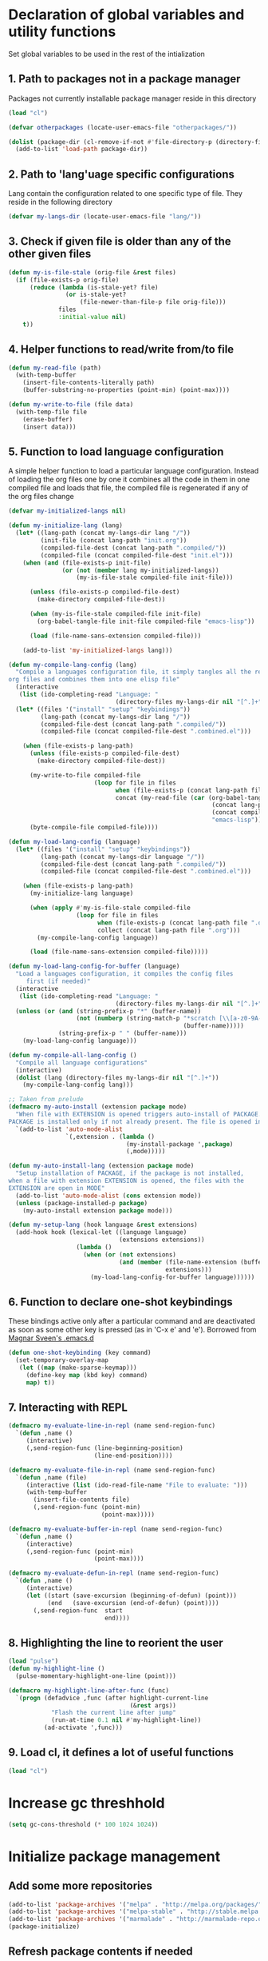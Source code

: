 
* Declaration of global variables and utility functions
  Set global variables to be used in the rest of the intialization
** 1. Path to packages not in a package manager
   Packages not currently installable package manager reside in this directory
   #+begin_src emacs-lisp
     (load "cl")

     (defvar otherpackages (locate-user-emacs-file "otherpackages/"))

     (dolist (package-dir (cl-remove-if-not #'file-directory-p (directory-files otherpackages t "^[^.]+")))
       (add-to-list 'load-path package-dir))
   #+end_src

** 2. Path to 'lang'uage specific configurations
   Lang contain the configuration related to one specific type of file.
   They reside in the following directory
   #+begin_src emacs-lisp
     (defvar my-langs-dir (locate-user-emacs-file "lang/"))
   #+end_src

** 3. Check if given file is older than any of the other given files
   #+begin_src emacs-lisp
     (defun my-is-file-stale (orig-file &rest files)
       (if (file-exists-p orig-file)
           (reduce (lambda (is-stale-yet? file)
                     (or is-stale-yet?
                         (file-newer-than-file-p file orig-file)))
                   files
                   :initial-value nil)
         t))
   #+end_src

** 4. Helper functions to read/write from/to file
   #+begin_src emacs-lisp
     (defun my-read-file (path)
       (with-temp-buffer
         (insert-file-contents-literally path)
         (buffer-substring-no-properties (point-min) (point-max))))

     (defun my-write-to-file (file data)
       (with-temp-file file
         (erase-buffer)
         (insert data)))
   #+end_src

** 5. Function to load language configuration
   A simple helper function to load a particular language configuration.
   Instead of loading the org files one by one it combines all the code in
   them in one compiled file and loads that file, the compiled file is regenerated
   if any of the org files change
   #+begin_src emacs-lisp
     (defvar my-initialized-langs nil)

     (defun my-initialize-lang (lang)
       (let* ((lang-path (concat my-langs-dir lang "/"))
              (init-file (concat lang-path "init.org"))
              (compiled-file-dest (concat lang-path ".compiled/"))
              (compiled-file (concat compiled-file-dest "init.el")))
         (when (and (file-exists-p init-file)
                    (or (not (member lang my-initialized-langs))
                        (my-is-file-stale compiled-file init-file)))

           (unless (file-exists-p compiled-file-dest)
             (make-directory compiled-file-dest))

           (when (my-is-file-stale compiled-file init-file)
             (org-babel-tangle-file init-file compiled-file "emacs-lisp"))

           (load (file-name-sans-extension compiled-file)))

         (add-to-list 'my-initialized-langs lang)))

     (defun my-compile-lang-config (lang)
       "Compile a languages configuration file, it simply tangles all the related
     org files and combines them into one elisp file"
       (interactive
        (list (ido-completing-read "Language: "
                                   (directory-files my-langs-dir nil "[^.]+"))))
       (let* ((files '("install" "setup" "keybindings"))
              (lang-path (concat my-langs-dir lang "/"))
              (compiled-file-dest (concat lang-path ".compiled/"))
              (compiled-file (concat compiled-file-dest ".combined.el")))

         (when (file-exists-p lang-path)
           (unless (file-exists-p compiled-file-dest)
             (make-directory compiled-file-dest))

           (my-write-to-file compiled-file
                             (loop for file in files
                                   when (file-exists-p (concat lang-path file ".org"))
                                   concat (my-read-file (car (org-babel-tangle-file
                                                              (concat lang-path file ".org")
                                                              (concat compiled-file-dest file ".el")
                                                              "emacs-lisp")))))
           (byte-compile-file compiled-file))))

     (defun my-load-lang-config (language)
       (let* ((files '("install" "setup" "keybindings"))
              (lang-path (concat my-langs-dir language "/"))
              (compiled-file-dest (concat lang-path ".compiled/"))
              (compiled-file (concat compiled-file-dest ".combined.el")))

         (when (file-exists-p lang-path)
           (my-initialize-lang language)
           
           (when (apply #'my-is-file-stale compiled-file
                        (loop for file in files
                              when (file-exists-p (concat lang-path file ".org"))
                              collect (concat lang-path file ".org")))
             (my-compile-lang-config language))

           (load (file-name-sans-extension compiled-file)))))

     (defun my-load-lang-config-for-buffer (language)
       "Load a languages configuration, it compiles the config files
          first (if needed)"
       (interactive
        (list (ido-completing-read "Language: "
                                   (directory-files my-langs-dir nil "[^.]+"))))
       (unless (or (and (string-prefix-p "*" (buffer-name))
                        (not (numberp (string-match-p "*scratch [\\[a-z0-9A-Z]+\\]"
                                                      (buffer-name)))))
                   (string-prefix-p " " (buffer-name)))
         (my-load-lang-config language)))

     (defun my-compile-all-lang-config ()
       "Compile all language configurations"
       (interactive)
       (dolist (lang (directory-files my-langs-dir nil "[^.]+"))
         (my-compile-lang-config lang)))

     ;; Taken from prelude
     (defmacro my-auto-install (extension package mode)
       "When file with EXTENSION is opened triggers auto-install of PACKAGE.
     PACKAGE is installed only if not already present. The file is opened in MODE."
       `(add-to-list 'auto-mode-alist
                     `(,extension . (lambda ()
                                      (my-install-package ',package)
                                      (,mode)))))

     (defun my-auto-install-lang (extension package mode)
       "Setup installation of PACKAGE, if the package is not installed,
     when a file with extension EXTENSION is opened, the files with the
     EXTENSION are open in MODE"
       (add-to-list 'auto-mode-alist (cons extension mode))
       (unless (package-installed-p package)
         (my-auto-install extension package mode)))

     (defun my-setup-lang (hook language &rest extensions)
       (add-hook hook (lexical-let ((language language)
                                    (extensions extensions))
                        (lambda ()
                          (when (or (not extensions)
                                    (and (member (file-name-extension (buffer-name))
                                                 extensions)))
                            (my-load-lang-config-for-buffer language))))))
   #+end_src

** 6. Function to declare one-shot keybindings
    These bindings active only after a particular command and are
    deactivated as soon as some other key is pressed (as in 'C-x e'
    and 'e'). Borrowed from [[https://github.com/magnars/.emacs.d][Magnar Sveen's .emacs.d]]
    #+begin_src emacs-lisp
      (defun one-shot-keybinding (key command)
        (set-temporary-overlay-map
         (let ((map (make-sparse-keymap)))
           (define-key map (kbd key) command)
           map) t))
    #+end_src

** 7. Interacting with REPL
   #+begin_src emacs-lisp
     (defmacro my-evaluate-line-in-repl (name send-region-func)
       `(defun ,name ()
          (interactive)
          (,send-region-func (line-beginning-position)
                             (line-end-position))))
     
     (defmacro my-evaluate-file-in-repl (name send-region-func)
       `(defun ,name (file)
          (interactive (list (ido-read-file-name "File to evaluate: ")))
          (with-temp-buffer
            (insert-file-contents file)
            (,send-region-func (point-min)
                               (point-max)))))
     
     (defmacro my-evaluate-buffer-in-repl (name send-region-func)
       `(defun ,name ()
          (interactive)
          (,send-region-func (point-min)
                             (point-max))))
     
     (defmacro my-evaluate-defun-in-repl (name send-region-func)
       `(defun ,name ()
          (interactive)
          (let ((start (save-excursion (beginning-of-defun) (point)))
                (end   (save-excursion (end-of-defun) (point))))
            (,send-region-func  start
                                end))))
   #+end_src

** 8. Highlighting the line to reorient the user
   #+begin_src emacs-lisp
     (load "pulse")
     (defun my-highlight-line ()
       (pulse-momentary-highlight-one-line (point)))

     (defmacro my-highlight-line-after-func (func)
       `(progn (defadvice ,func (after highlight-current-line
                                       (&rest args))
                 "Flash the current line after jump"
                 (run-at-time 0.1 nil #'my-highlight-line))
               (ad-activate ',func)))
   #+end_src

** 9. Load cl, it defines a lot of useful functions
   #+begin_src emacs-lisp
     (load "cl")
   #+end_src


* Increase gc threshhold
  #+begin_src emacs-lisp
    (setq gc-cons-threshold (* 100 1024 1024))
  #+end_src


* Initialize package management
** Add some more repositories
   #+begin_src emacs-lisp
     (add-to-list 'package-archives '("melpa" . "http://melpa.org/packages/"))
     (add-to-list 'package-archives '("melpa-stable" . "http://stable.melpa.org/packages/"))
     (add-to-list 'package-archives '("marmalade" . "http://marmalade-repo.org/packages/"))
     (package-initialize)
   #+end_src

** Refresh package contents if needed
   #+begin_src emacs-lisp
     (defvar my-package-refresh-needed (reduce (lambda (need-refresh repo)
                                                 (or (not (file-exists-p (concat package-user-dir "/archives/"
                                                                                 (car repo)
                                                                                 "/archive-contents")))
                                                     need-refresh))
                                               package-archives :initial-value nil))

     (when my-package-refresh-needed
       (package-refresh-contents))
   #+end_src

** Path to El-Get recipies
   Use recipies from this directory
   #+begin_src emacs-lisp
     (defvar my-local-recipes (locate-user-emacs-file "recipies/"))
   #+end_src

** Helper functions to install package if not already installed 
   #+begin_src emacs-lisp
     (defun my--install-package (package &optional after-install)
       (unless (package-installed-p package)
         (condition-case err
             (package-install package)
           
           ;; File error most probably means, the contents are old
           ;; refresh content and try again (emacs-version <= 24.4)
           (file-error (progn (package-refresh-contents)
                              (package-install package)))

           ;; Older emacs
           (error (if (or (string-match-p "Error during download request.*Not Found"
                                          (error-message-string err))
                          (string-match-p "Package `.*' is unavailable"
                                          (error-message-string err)))
                      (progn (package-refresh-contents)
                             (package-install package))
                    (signal (car err) (cdr err)))))

         (when after-install
           (funcall after-install))))

     (defun my-install-package (package &optional after-install)
       "Install package if not already installed, use el-get if 'local' recipe exists
          for the package. Otherwise install it using package"
       (if (file-exists-p (concat my-local-recipes 
                                  (symbol-name package)
                                  ".rcp"))
           (el-get 'sync package)
         (my--install-package package after-install)))

     (defun my-install-packages (packages)
       (dolist (package packages)
         (my-install-package package)))
   #+end_src

** Install el-get for installing packages that have external dependencies
   #+begin_src emacs-lisp
     (my-install-package 'el-get)
     (load "el-get")
   #+end_src

** Path to custom el-get recipes
   #+begin_src emacs-lisp
     (add-to-list 'el-get-recipe-path (locate-user-emacs-file "recipies/"))
   #+end_src

** Use shallow clones
   #+begin_src emacs-lisp
     (setq el-get-git-shallow-clone t)
   #+end_src

** Create directory for el-get
   #+begin_src emacs-lisp
     (unless (file-exists-p (locate-user-emacs-file "el-get"))
       (make-directory (locate-user-emacs-file "el-get")))
   #+end_src

** Use shallow clones for git repositories
   #+begin_src emacs-lisp
     (setq el-get-git-shallow-clone t)
   #+end_src


* Confirm before killing emacs
  #+begin_src emacs-lisp
    (setq confirm-kill-emacs 'y-or-n-p)
  #+end_src


* Setup the PATH and exec-path from shell
  This is needed if emacs not started from a shell
** The variables to copy from shell
   #+begin_src emacs-lisp
     (setq exec-path-from-shell-variables (list "PATH" "MANPATH" "IRBRC" "RUBY_VERSION"
                                                "MY_RUBY_HOME" "GEM_PATH" "GEM_HOME" "SBCL_HOME"))
   #+end_src

** Initialize the environment from shell
  #+begin_src emacs-lisp
    (my-install-package 'exec-path-from-shell)

    (when (and (display-graphic-p)
               (not (equal system-type 'windows-nt)))
      (exec-path-from-shell-initialize))
  #+end_src


* Replace yes-no questions with y-n questions
  #+begin_src emacs-lisp
    (fset 'yes-or-no-p 'y-or-n-p)
  #+end_src


* Create auto-save directory if it does not already exist
  #+begin_src emacs-lisp
    (unless (file-exists-p (locate-user-emacs-file "auto-save/"))
      (make-directory (locate-user-emacs-file "auto-save/")))
  #+end_src


* Declare common keybindings
  These don't actually bind any command rather they define the keys that will
  be used for common actions across multiple modes for commands
  like jumping-to-definition etc. These keys will be bound to actual
  functions by the respective major modes.

** Jumping to definitions
   #+begin_src emacs-lisp
     (defvar my-jump-to-definition (kbd "M-."))
     (defvar my-pop-jump-to-definition-marker (kbd "M-,"))
   #+end_src

** Finding references
   #+begin_src emacs-lisp
     (defvar my-find-references (kbd "C-c <"))
   #+end_src

** Displaying doc
   #+begin_src emacs-lisp
     (defvar my-show-doc (kbd "C-c d"))
   #+end_src

** Refactoring
   #+begin_src emacs-lisp
     (defvar my-refactor-rename (kbd "C-c r"))
     (defvar my-refactor-auto-import (kbd "C-c i"))
     (defvar my-refactor-organize-imports (kbd "C-c o"))
   #+end_src

** Interacting with REPL
   #+begin_src emacs-lisp
     (defvar my-run-shell (kbd "C-c C-z"))
     (defvar my-send-region (kbd "C-c C-r"))
     (defvar my-send-buffer (kbd "C-c C-b"))
     (defvar my-send-line (kbd "C-c C-f"))
     (defvar my-send-file (kbd "C-c C-l"))
     (defvar my-send-function (kbd "C-M-x"))
     (defvar my-send-phrase/sexp/block (kbd "C-x C-e"))
   #+end_src

** Expanding macro
   #+begin_src emacs-lisp
     (defvar my-expand-macro (kbd "C-c RET"))
   #+end_src


* Load common libraries
   These are general purpose libraries that can are used
   by different modes

   The libaries are loaded by the file 'modules/init-modules.org'
   #+begin_src emacs-lisp
     (when (file-newer-than-file-p (locate-user-emacs-file "modules/init-modules.org")
                                   (locate-user-emacs-file "modules/.compiled/init-modules.el"))
       (org-babel-tangle-file (locate-user-emacs-file "modules/init-modules.org")
                              (locate-user-emacs-file "modules/.compiled/init-modules.el")
                              "emacs-lisp"))
     
     (load-file (locate-user-emacs-file "modules/.compiled/init-modules.el"))
   #+end_src


* Setup language configurations
** Emacs lisp is needs to be configured specially
   #+begin_src emacs-lisp
     (defvar my-elisp-packages '(elisp-slime-nav 
                                 macrostep
                                 cl-lib-highlight))

     (my-install-packages my-elisp-packages)

     ;; ielm replaces the current window, stop it from doing so
     (defadvice ielm (before do-not-replace-this-window (&rest args))
       (select-window (split-window)))

     (defun my-emacs-lisp-config ()
       ;; Setup
       (elisp-slime-nav-mode +1)
       (eldoc-mode +1)

       (cl-lib-highlight-initialize)

       (setq flycheck-emacs-lisp-load-path load-path)
       
       (unless (string= (buffer-name) "*scratch*")
         (flycheck-mode))

       (add-hook 'ielm-mode-hook 'company-mode)
       (add-hook 'ielm-mode-hook 'turn-on-eldoc-mode)

       ;; Keybindings
       (local-set-key my-show-doc #'elisp-slime-nav-describe-elisp-thing-at-point)
       (local-set-key my-run-shell #'ielm)
       (local-set-key my-send-buffer #'eval-buffer)
       (local-set-key my-send-file #'load-file)
       (local-set-key my-send-region #'eval-region)
       (local-set-key my-expand-macro 'macrostep-expand))

     (add-hook 'emacs-lisp-mode-hook #'my-emacs-lisp-config)
   #+end_src

** Setup installation of external language modes
  #+begin_src emacs-lisp
    (my-auto-install-lang (rx ".js" string-end) 'js2-mode 'js2-mode)
    (my-auto-install-lang (rx ".php" string-end) 'php-mode 'php-mode)
    (my-auto-install-lang (rx "." (or "scala" "sbt") string-end) 'scala-mode2 'scala-mode)
    (my-auto-install-lang (rx ".ml" (zero-or-one ?i ?y ?l ?p) string-end) 'tuareg 'tuareg-mode)
    (my-auto-install-lang (rx ".hs" string-end) 'haskell-mode 'haskell-mode)
    (my-auto-install-lang (rx "." (or (seq "clj" (zero-or-one ?s ?x)) "dtm" "edn") string-end) 'clojure-mode 'clojure-mode)
    (my-auto-install-lang (rx ".erl" string-end) 'erlang 'erlang-mode)
    (my-auto-install-lang (rx "." (or "ex" "exs")) 'elixir-mode 'elixir-mode)
    (my-auto-install-lang (rx "." (or "sml" "sig")) 'sml-mode 'sml-mode)
    (my-auto-install-lang (rx ".html" string-end) 'web-mode 'web-mode)
    (my-auto-install-lang (rx ".go" string-end) 'go-mode 'go-mode)
    (my-auto-install-lang (rx ".factor" string-end) 'fuel 'factor-mode)
    (my-auto-install-lang (rx ".json" string-end) 'json-mode 'json-mode)
    (my-auto-install-lang (rx ".csv" string-end) 'csv-mode 'csv-mode)
    (my-auto-install-lang (rx (or (seq "." (or "md" "markdown" "mkdn")) "README") string-end) 'markdown-mode 'markdown-mode)
    (my-auto-install-lang (rx (or (regexp ".y[a]?ml") (regexp ".y[a]?ml.dist")) string-end) 'yaml-mode 'yaml-mode)
    (my-auto-install-lang (rx (or "http.conf" "srm.conf" "access.conf" (seq "sites-" (or "available" "enabled")) ".htaccess") string-end)
                          'apache-mode 
                          'apache-mode)
    (my-auto-install-lang (rx (or ".pip" "requirements.txt") string-end) 'pip-requirements 'pip-requirements-mode)
    (my-auto-install-lang (rx ".dot" string-end) 'graphviz-dot-mode 'graphviz-dot-mode)
    (my-auto-install-lang (rx ".ps1" string-end) 'powershell 'powershell-mode)
    (my-auto-install-lang (rx "rfc" (one-or-more digit) ".txt" string-end) 'irfc 'irfc-mode)
    (my-auto-install-lang (rx "CMakeLists.txt" string-end) 'cmake-mode 'cmake-mode)
    (my-auto-install-lang (rx ".cmake" string-end) 'cmake-mode 'cmake-mode)
    (my-auto-install-lang (rx word-start "ledger" string-end) 'ledger-mode 'ledger-mode)
    (my-auto-install-lang (rx ".ledger" string-end) 'ledger-mode 'ledger-mode)
    (my-auto-install-lang (rx "Dockerfile" string-end) 'dockerfile-mode 'dockerfile-mode)
  #+end_src

** Some extra auto-mode-alist entries
   #+begin_src emacs-lisp
     (add-to-list 'auto-mode-alist (cons (rx ".rkt" string-end) 'scheme-mode))
     (add-to-list 'auto-mode-alist (cons (rx (or ".irbrc" ".pryrc" "Gemfile") string-end) 'ruby-mode))
     (add-to-list 'auto-mode-alist (cons (rx word-start "composer.lock" string-end) 'json-mode))
     (add-to-list 'auto-mode-alist (cons (rx word-start "diary" string-end) 'diary-mode))
     (add-to-list 'auto-mode-alist (cons (rx ".zsh" string-end) 'sh-mode))
   #+end_src

** Distinguishing between objc-headers and c-headers
   #+begin_src emacs-lisp
     (defun my-file-objective-c-header-p ()
       (and buffer-file-name
            (string= (file-name-extension buffer-file-name) "h")
            (or (> (length (file-expand-wildcards "*.m"))
                   (length (file-expand-wildcards "*.c")))
                (re-search-forward "@\\<interface\\>" 
                                   magic-mode-regexp-match-limit t))))

     (add-to-list 'magic-mode-alist
                  (cons #'my-file-objective-c-header-p #'objc-mode))
   #+end_src

** Setup loading of language configuration when the language mode loads
   #+begin_src emacs-lisp
     (my-setup-lang 'python-mode-hook "python")
     (my-setup-lang 'js2-mode-hook "javascript")
     (my-setup-lang 'php-mode-hook "php")
     (my-setup-lang 'lisp-mode-hook "common-lisp")
     (my-setup-lang 'scheme-mode-hook "scheme")
     (my-setup-lang 'c-mode-hook "c" "c" "h")
     (my-setup-lang 'c++-mode-hook "c" "cpp" "hpp")
     (my-setup-lang 'css-mode-hook "css")
     (my-setup-lang 'scala-mode-hook "scala" "scala")
     (my-setup-lang 'tuareg-mode-hook "ocaml")
     (my-setup-lang 'go-mode-hook "go")
     (my-setup-lang 'erlang-mode-hook "erlang")
     (my-setup-lang 'elixir-mode-hook "elixir")
     (my-setup-lang 'factor-mode-hook "factor")
     (my-setup-lang 'json-mode-hook "json")
     (my-setup-lang 'markdown-mode-hook "markdown")
     (my-setup-lang 'sml-mode-hook "sml")
     (my-setup-lang 'clojure-mode-hook "clojure")
     (my-setup-lang 'web-mode-hook "html" "html")
     (my-setup-lang 'haskell-mode-hook "haskell")
     (my-setup-lang 'ruby-mode-hook "ruby" "rb")
     (my-setup-lang 'ledger-mode-hook "ledger")
     (my-setup-lang 'yaml-mode-hook "yaml")
     (my-setup-lang 'cmake-mode-hook "cmake")
   #+end_src
